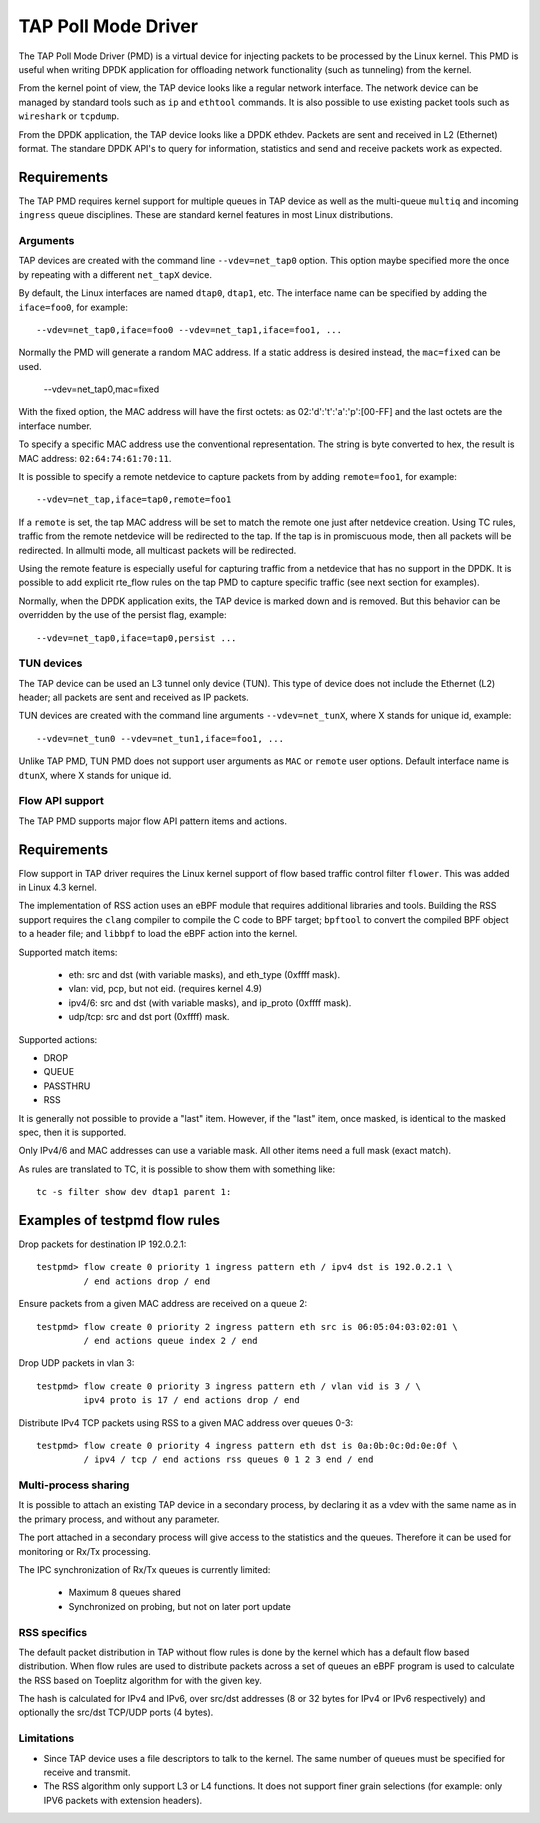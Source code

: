 ..  SPDX-License-Identifier: BSD-3-Clause
    Copyright(c) 2016 Intel Corporation.

TAP Poll Mode Driver
====================

The TAP Poll Mode Driver (PMD) is a virtual device for injecting packets to be processed
by the Linux kernel. This PMD is useful when writing DPDK application
for offloading network functionality (such as tunneling) from the kernel.

From the kernel point of view, the TAP device looks like a regular network interface.
The network device can be managed by standard tools such as ``ip`` and ``ethtool`` commands.
It is also possible to use existing packet tools such as  ``wireshark`` or ``tcpdump``.

From the DPDK application, the TAP device looks like a DPDK ethdev.
Packets are sent and received in L2 (Ethernet) format. The standare DPDK
API's to query for information, statistics and send and receive packets
work as expected.

Requirements
~~~~~~~~~~~~

The TAP PMD requires kernel support for multiple queues in TAP device as
well as the multi-queue ``multiq`` and incoming ``ingress`` queue disciplines.
These are standard kernel features in most Linux distributions.

Arguments
---------

TAP devices are created with the command line
``--vdev=net_tap0`` option. This option maybe specified more the once by repeating
with a different ``net_tapX`` device.

By default, the Linux interfaces are named ``dtap0``, ``dtap1``, etc.
The interface name can be specified by adding the ``iface=foo0``, for example::

   --vdev=net_tap0,iface=foo0 --vdev=net_tap1,iface=foo1, ...

Normally the PMD will generate a random MAC address.
If a static address is desired instead, the ``mac=fixed`` can be used.

   --vdev=net_tap0,mac=fixed

With the fixed option, the MAC address will have the first octets:
as 02:'d':'t':'a':'p':[00-FF] and the last octets are the interface number.

To specify a specific MAC address use the conventional representation.
The string is byte converted to hex, the result is MAC address: ``02:64:74:61:70:11``.

It is possible to specify a remote netdevice to capture packets from by adding
``remote=foo1``, for example::

   --vdev=net_tap,iface=tap0,remote=foo1

If a ``remote`` is set, the tap MAC address will be set to match the remote one
just after netdevice creation. Using TC rules, traffic from the remote netdevice
will be redirected to the tap. If the tap is in promiscuous mode, then all
packets will be redirected. In allmulti mode, all multicast packets will be
redirected.

Using the remote feature is especially useful for capturing traffic from a
netdevice that has no support in the DPDK. It is possible to add explicit
rte_flow rules on the tap PMD to capture specific traffic (see next section for
examples).

Normally, when the DPDK application exits,
the TAP device is marked down and is removed.
But this behavior can be overridden by the use of the persist flag, example::

  --vdev=net_tap0,iface=tap0,persist ...

TUN devices
-----------

The TAP device can be used an L3 tunnel only device (TUN).
This type of device does not include the Ethernet (L2) header; all packets
are sent and received as IP packets.

TUN devices are created with the command line arguments ``--vdev=net_tunX``,
where X stands for unique id, example::

   --vdev=net_tun0 --vdev=net_tun1,iface=foo1, ...

Unlike TAP PMD, TUN PMD does not support user arguments as ``MAC`` or ``remote`` user
options. Default interface name is ``dtunX``, where X stands for unique id.

Flow API support
----------------

The TAP PMD supports major flow API pattern items and actions.

Requirements
~~~~~~~~~~~~

Flow support in TAP driver requires the Linux kernel support of flow based
traffic control filter ``flower``. This was added in Linux 4.3 kernel.

The implementation of RSS action uses an eBPF module that requires additional
libraries and tools. Building the RSS support requires the ``clang``
compiler to compile the C code to BPF target; ``bpftool`` to convert the
compiled BPF object to a header file; and ``libbpf`` to load the eBPF
action into the kernel.

Supported match items:

  - eth: src and dst (with variable masks), and eth_type (0xffff mask).
  - vlan: vid, pcp, but not eid. (requires kernel 4.9)
  - ipv4/6: src and dst (with variable masks), and ip_proto (0xffff mask).
  - udp/tcp: src and dst port (0xffff) mask.

Supported actions:

- DROP
- QUEUE
- PASSTHRU
- RSS

It is generally not possible to provide a "last" item. However, if the "last"
item, once masked, is identical to the masked spec, then it is supported.

Only IPv4/6 and MAC addresses can use a variable mask. All other items need a
full mask (exact match).

As rules are translated to TC, it is possible to show them with something like::

   tc -s filter show dev dtap1 parent 1:

Examples of testpmd flow rules
~~~~~~~~~~~~~~~~~~~~~~~~~~~~~~

Drop packets for destination IP 192.0.2.1::

   testpmd> flow create 0 priority 1 ingress pattern eth / ipv4 dst is 192.0.2.1 \
            / end actions drop / end

Ensure packets from a given MAC address are received on a queue 2::

   testpmd> flow create 0 priority 2 ingress pattern eth src is 06:05:04:03:02:01 \
            / end actions queue index 2 / end

Drop UDP packets in vlan 3::

   testpmd> flow create 0 priority 3 ingress pattern eth / vlan vid is 3 / \
            ipv4 proto is 17 / end actions drop / end

Distribute IPv4 TCP packets using RSS to a given MAC address over queues 0-3::

   testpmd> flow create 0 priority 4 ingress pattern eth dst is 0a:0b:0c:0d:0e:0f \
            / ipv4 / tcp / end actions rss queues 0 1 2 3 end / end

Multi-process sharing
---------------------

It is possible to attach an existing TAP device in a secondary process,
by declaring it as a vdev with the same name as in the primary process,
and without any parameter.

The port attached in a secondary process will give access to the
statistics and the queues.
Therefore it can be used for monitoring or Rx/Tx processing.

The IPC synchronization of Rx/Tx queues is currently limited:

  - Maximum 8 queues shared
  - Synchronized on probing, but not on later port update


RSS specifics
-------------
The default packet distribution in TAP without flow rules is done by the
kernel which has a default flow based distribution.
When flow rules are used to distribute packets across a set of queues
an eBPF program is used to calculate the RSS based on Toeplitz algorithm for
with the given key.

The hash is calculated for IPv4 and IPv6, over src/dst addresses
(8 or 32 bytes for IPv4 or IPv6 respectively) and
optionally the src/dst TCP/UDP ports (4 bytes).


Limitations
-----------

- Since TAP device uses a file descriptors to talk to the kernel.
  The same number of queues must be specified for receive and transmit.

- The RSS algorithm only support L3 or L4 functions. It does not support
  finer grain selections (for example: only IPV6 packets with extension headers).
